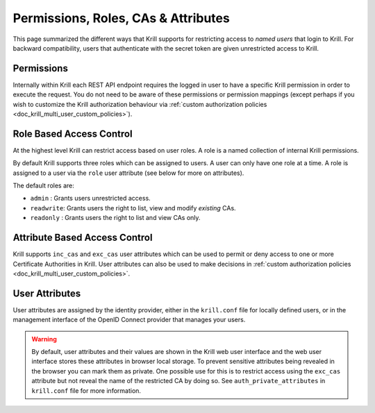 .. _doc_krill_multi_user_access_control:

Permissions, Roles, CAs & Attributes
===================================

.. versionadded:: v0.9.0

This page summarized the different ways that Krill supports for restricting access
to *named users* that login to Krill. For backward compatibility, users that
authenticate with the secret token are given unrestricted access to Krill.

Permissions
-----------

Internally within Krill each REST API endpoint requires the logged in user to have
a specific Krill permission in order to execute the request. You do not need to be
aware of these permissions or permission mappings (except perhaps if you wish to
customize the Krill authorization behaviour via :ref:`custom authorization policies <doc_krill_multi_user_custom_policies>`).

Role Based Access Control
-------------------------

At the highest level Krill can restrict access based on user roles. A role is a
named collection of internal Krill permissions.

By default Krill supports three roles which can be assigned to users. A user can
only have one role at a time. A role is assigned to a user via the ``role``
user attribute (see below for more on attributes).

The default roles are:

- ``admin``    : Grants users unrestricted access.
- ``readwrite``: Grants users the right to list, view and modify *existing*
  CAs.
- ``readonly`` : Grants users the right to list and view CAs only.

Attribute Based Access Control
------------------------------

Krill supports ``inc_cas`` and ``exc_cas`` user attributes which can be used
to permit or deny access to one or more Certificate Authorities in Krill. User
attributes can also be used to make decisions in :ref:`custom authorization policies <doc_krill_multi_user_custom_policies>`.

User Attributes
---------------

User attributes are assigned by the identity provider, either in the
``krill.conf`` file for locally defined users, or in the management interface of
the OpenID Connect provider that manages your users.

.. Warning:: By default, user attributes and their values are shown in the Krill
             web user interface and the web user interface stores these 
             attributes in browser local storage. To prevent sensitive attributes
             being revealed in the browser you can mark them as private. One
             possible use for this is to restrict access using the ``exc_cas``
             attribute but not reveal the name of the restricted CA by doing
             so. See ``auth_private_attributes`` in ``krill.conf`` file for more
             information.